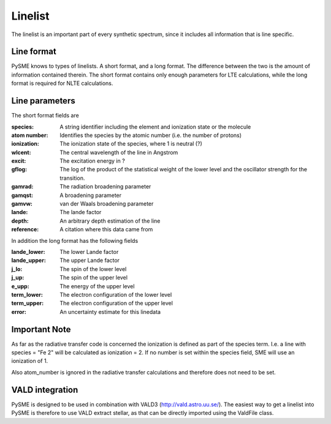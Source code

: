 .. _linelist:

Linelist
========

The linelist is an important part of every synthetic spectrum,
since it includes all information that is line specific.

Line format
-----------

PySME knows to types of linelists. A short format, and a long format.
The difference between the two is the amount of information contained therein.
The short format contains only enough parameters for LTE calculations,
while the long format is required for NLTE calculations.

Line parameters
---------------

The short format fields are

:species:
    A string identifier including the element
    and ionization state or the molecule
:atom number:
    Identifies the species by the atomic number
    (i.e. the number of protons)
:ionization: The ionization state of the species, where 1 is neutral (?)
:wlcent: The central wavelength of the line in Angstrom
:excit: The excitation energy in ?
:gflog:
    The log of the product of the statistical weight of
    the lower level and the oscillator strength for the transition.
:gamrad: The radiation broadening parameter
:gamqst: A broadening parameter
:gamvw: van der Waals broadening parameter
:lande: The lande factor
:depth: An arbitrary depth estimation of the line
:reference: A citation where this data came from

In addition the long format has the following fields

:lande_lower: The lower Lande factor
:lande_upper: The upper Lande factor
:j_lo: The spin of the lower level
:j_up: The spin of the upper level
:e_upp: The energy of the upper level
:term_lower: The electron configuration of the lower level
:term_upper: The electron configuration of the upper level
:error: An uncertainty estimate for this linedata

Important Note
--------------
As far as the radiative transfer code is concerned the ionization is defined as part of the species term.
I.e. a line with species = "Fe 2" will be calculated as ionization = 2.
If no number is set within the species field, SME will use an ionization of 1.

Also atom_number is ignored in the radiative transfer calculations and therefore does not need to be set.

VALD integration
----------------

PySME is designed to be used in combination with
VALD3 (http://vald.astro.uu.se/). The easiest way to
get a linelist into PySME is therefore to use VALD
extract stellar, as that can be directly imported
using the ValdFile class.
